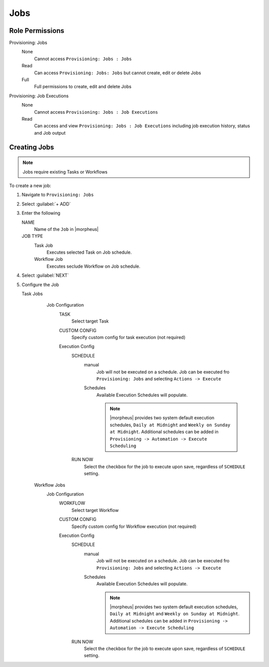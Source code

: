 Jobs
----

Role Permissions
^^^^^^^^^^^^^^^^

Provisioning: Jobs
  None
    Cannot access ``Provisioning: Jobs : Jobs``
  Read
    Can access ``Provisioning: Jobs: Jobs`` but cannot create, edit or delete Jobs
  Full
    Full permissions to create, edit and delete Jobs

Provisioning: Job Executions
  None
    Cannot access ``Provisioning: Jobs : Job Executions``
  Read
    Can access and view ``Provisioning: Jobs : Job Executions`` including job execution history, status and Job output

Creating Jobs
^^^^^^^^^^^^^

.. note:: Jobs require existing Tasks or Workflows

To create a new job:

#. Navigate to ``Provisioning: Jobs``
#. Select :guilabel:`+ ADD`
#. Enter the following

   NAME
     Name of the ``Job`` in |morpheus|
   JOB TYPE
     Task Job
       Executes selected Task on Job schedule.
     Workflow Job
       Executes seclude Workflow on Job schedule.

#. Select :guilabel:`NEXT`

#. Configure the Job

   Task Jobs
     Job Configuration
       TASK
         Select target Task
       CUSTOM CONFIG
         Specify custom config for task execution (not required)
       Execution Config
         SCHEDULE
           manual
             Job will not be executed on a schedule. Job can be executed fro ``Provisioning: Jobs`` and selecting ``Actions -> Execute``
           Schedules
             Available Execution Schedules will populate.

             .. note:: |morpheus| provides two system default execution schedules, ``Daily at Midnight`` and ``Weekly on Sunday at Midnight``. Additional schedules can be added in ``Provisioning -> Automation -> Execute Scheduling``

         RUN NOW
           Select the checkbox for the job to execute upon save, regardless of ``SCHEDULE`` setting.

    Workflow Jobs
      Job Configuration
        WORKFLOW
          Select target Workflow
        CUSTOM CONFIG
          Specify custom config for Workflow execution (not required)
        Execution Config
          SCHEDULE
            manual
              Job will not be executed on a schedule. Job can be executed fro ``Provisioning: Jobs`` and selecting ``Actions -> Execute``
            Schedules
              Available Execution Schedules will populate.

              .. note:: |morpheus| provides two system default execution schedules, ``Daily at Midnight`` and ``Weekly on Sunday at Midnight``. Additional schedules can be added in ``Provisioning -> Automation -> Execute Scheduling``

          RUN NOW
            Select the checkbox for the job to execute upon save, regardless of ``SCHEDULE`` setting.

